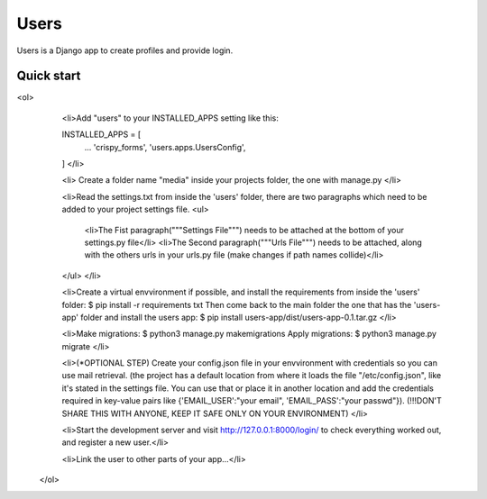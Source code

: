 =====
Users
=====

Users is a Django app to create profiles and provide login.

Quick start
-----------

<ol>
    <li>Add "users" to your INSTALLED_APPS setting like this:

    INSTALLED_APPS = [
        ...
        'crispy_forms',
        'users.apps.UsersConfig',
    ]
    </li>
    
    <li>
    Create a folder name "media" inside your projects folder, the one with manage.py
    </li>

    <li>Read the settings.txt from inside the 'users' folder, there are two paragraphs which need to be added to your project settings file.
    <ul>
        <li>The Fist paragraph("""Settings File""") needs to be attached at the bottom of your settings.py file</li>
        <li>The Second paragraph("""Urls File""") needs to be attached, along with the others urls in your urls.py file (make changes if path names collide)</li>
    </ul>
    </li>

    <li>Create a virtual envvironment if possible, and install  the requirements from inside the 'users' folder: 
    $ pip install -r requirements txt
    Then come back to the main folder the one that has the 'users-app' folder and install the users app:
    $ pip install users-app/dist/users-app-0.1.tar.gz
    </li>

    <li>Make migrations:
    $ python3 manage.py makemigrations
    Apply migrations:
    $ python3 manage.py migrate
    </li>

    <li>(*OPTIONAL STEP)
    Create your config.json file in your envvironment with credentials so you can use mail retrieval.
    (the project has a default location from where it loads the file "/etc/config.json", like it's stated in the settings file.
    You can use that or place it in another location and add the credentials required in key-value pairs like {'EMAIL_USER':"your email", 'EMAIL_PASS':"your passwd"}).
    (!!!DON'T SHARE THIS WITH ANYONE, KEEP IT SAFE ONLY ON YOUR ENVIRONMENT)
    </li>

    <li>Start the development server and visit http://127.0.0.1:8000/login/ to check everything worked out, and register a new user.</li>

    <li>Link the user to other parts of your app...</li>
 </ol>
